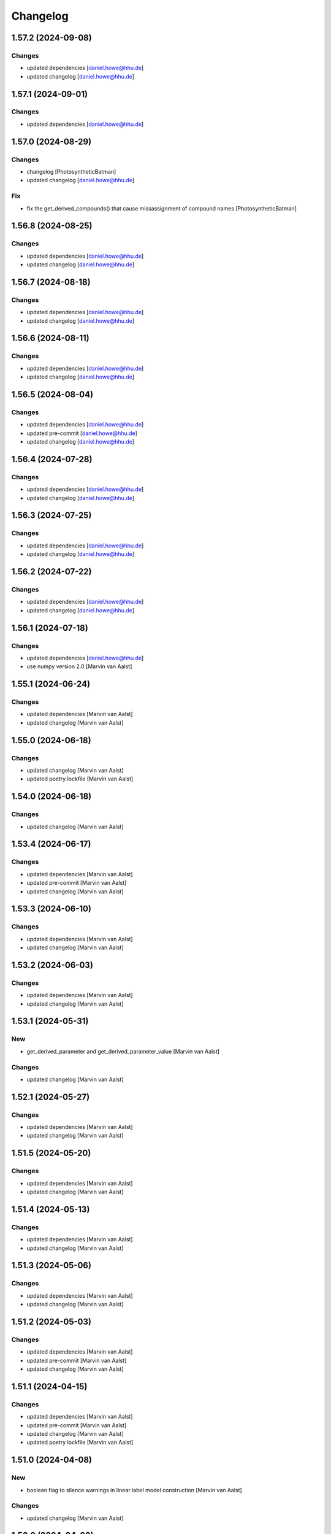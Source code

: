 Changelog
=========


1.57.2 (2024-09-08)
-------------------

Changes
~~~~~~~
- updated dependencies [daniel.howe@hhu.de]
- updated changelog [daniel.howe@hhu.de]


1.57.1 (2024-09-01)
-------------------

Changes
~~~~~~~
- updated dependencies [daniel.howe@hhu.de]


1.57.0 (2024-08-29)
-------------------

Changes
~~~~~~~
- changelog [PhotosyntheticBatman]
- updated changelog [daniel.howe@hhu.de]

Fix
~~~
- fix the get_derived_compounds() that cause missassignment of compound
  names [PhotosyntheticBatman]


1.56.8 (2024-08-25)
-------------------

Changes
~~~~~~~
- updated dependencies [daniel.howe@hhu.de]
- updated changelog [daniel.howe@hhu.de]


1.56.7 (2024-08-18)
-------------------

Changes
~~~~~~~
- updated dependencies [daniel.howe@hhu.de]
- updated changelog [daniel.howe@hhu.de]


1.56.6 (2024-08-11)
-------------------

Changes
~~~~~~~
- updated dependencies [daniel.howe@hhu.de]
- updated changelog [daniel.howe@hhu.de]


1.56.5 (2024-08-04)
-------------------

Changes
~~~~~~~
- updated dependencies [daniel.howe@hhu.de]
- updated pre-commit [daniel.howe@hhu.de]
- updated changelog [daniel.howe@hhu.de]


1.56.4 (2024-07-28)
-------------------

Changes
~~~~~~~
- updated dependencies [daniel.howe@hhu.de]
- updated changelog [daniel.howe@hhu.de]


1.56.3 (2024-07-25)
-------------------

Changes
~~~~~~~
- updated dependencies [daniel.howe@hhu.de]
- updated changelog [daniel.howe@hhu.de]


1.56.2 (2024-07-22)
-------------------

Changes
~~~~~~~
- updated dependencies [daniel.howe@hhu.de]
- updated changelog [daniel.howe@hhu.de]


1.56.1 (2024-07-18)
-------------------

Changes
~~~~~~~
- updated dependencies [daniel.howe@hhu.de]
- use numpy version 2.0 [Marvin van Aalst]


1.55.1 (2024-06-24)
-------------------

Changes
~~~~~~~
- updated dependencies [Marvin van Aalst]
- updated changelog [Marvin van Aalst]


1.55.0 (2024-06-18)
-------------------

Changes
~~~~~~~
- updated changelog [Marvin van Aalst]
- updated poetry lockfile [Marvin van Aalst]


1.54.0 (2024-06-18)
-------------------

Changes
~~~~~~~
- updated changelog [Marvin van Aalst]


1.53.4 (2024-06-17)
-------------------

Changes
~~~~~~~
- updated dependencies [Marvin van Aalst]
- updated pre-commit [Marvin van Aalst]
- updated changelog [Marvin van Aalst]


1.53.3 (2024-06-10)
-------------------

Changes
~~~~~~~
- updated dependencies [Marvin van Aalst]
- updated changelog [Marvin van Aalst]


1.53.2 (2024-06-03)
-------------------

Changes
~~~~~~~
- updated dependencies [Marvin van Aalst]
- updated changelog [Marvin van Aalst]


1.53.1 (2024-05-31)
-------------------

New
~~~
- get_derived_parameter and get_derived_parameter_value [Marvin van
  Aalst]

Changes
~~~~~~~
- updated changelog [Marvin van Aalst]


1.52.1 (2024-05-27)
-------------------

Changes
~~~~~~~
- updated dependencies [Marvin van Aalst]
- updated changelog [Marvin van Aalst]


1.51.5 (2024-05-20)
-------------------

Changes
~~~~~~~
- updated dependencies [Marvin van Aalst]
- updated changelog [Marvin van Aalst]


1.51.4 (2024-05-13)
-------------------

Changes
~~~~~~~
- updated dependencies [Marvin van Aalst]
- updated changelog [Marvin van Aalst]


1.51.3 (2024-05-06)
-------------------

Changes
~~~~~~~
- updated dependencies [Marvin van Aalst]
- updated changelog [Marvin van Aalst]


1.51.2 (2024-05-03)
-------------------

Changes
~~~~~~~
- updated dependencies [Marvin van Aalst]
- updated pre-commit [Marvin van Aalst]
- updated changelog [Marvin van Aalst]


1.51.1 (2024-04-15)
-------------------

Changes
~~~~~~~
- updated dependencies [Marvin van Aalst]
- updated pre-commit [Marvin van Aalst]
- updated changelog [Marvin van Aalst]
- updated poetry lockfile [Marvin van Aalst]


1.51.0 (2024-04-08)
-------------------

New
~~~
- boolean flag to silence warnings in linear label model construction
  [Marvin van Aalst]

Changes
~~~~~~~
- updated changelog [Marvin van Aalst]


1.50.9 (2024-04-08)
-------------------

Changes
~~~~~~~
- updated dependencies [Marvin van Aalst]
- updated changelog [Marvin van Aalst]


1.50.8 (2024-04-01)
-------------------

Changes
~~~~~~~
- updated dependencies [Marvin van Aalst]
- updated changelog [Marvin van Aalst]


1.50.7 (2024-03-25)
-------------------

Changes
~~~~~~~
- updated dependencies [Marvin van Aalst]
- updated changelog [Marvin van Aalst]


1.50.6 (2024-03-18)
-------------------

Changes
~~~~~~~
- updated dependencies [Marvin van Aalst]
- updated pre-commit [Marvin van Aalst]
- updated changelog [Marvin van Aalst]


1.50.5 (2024-03-11)
-------------------

Changes
~~~~~~~
- updated dependencies [Marvin van Aalst]
- updated pre-commit [Marvin van Aalst]
- updated changelog [Marvin van Aalst]


1.50.4 (2024-02-26)
-------------------

Changes
~~~~~~~
- updated dependencies [Marvin van Aalst]
- updated changelog [Marvin van Aalst]


1.50.3 (2024-02-19)
-------------------

Changes
~~~~~~~
- updated dependencies [Marvin van Aalst]
- updated pre-commit [Marvin van Aalst]
- updated changelog [Marvin van Aalst]


1.50.2 (2024-02-12)
-------------------

Changes
~~~~~~~
- updated dependencies [Marvin van Aalst]
- updated changelog [Marvin van Aalst]


1.50.1 (2024-02-05)
-------------------

Changes
~~~~~~~
- updated dependencies [Marvin van Aalst]


1.50.0 (2024-01-29)
-------------------

New
~~~
- update / scale reaction stoichiometry of compound [Marvin van Aalst]

Changes
~~~~~~~
- updated changelog [Marvin van Aalst]
- updated poetry lockfile [Marvin van Aalst]
- updated changelog [Marvin van Aalst]


1.49.11 (2024-01-29)
--------------------

Changes
~~~~~~~
- updated dependencies [Marvin van Aalst]
- updated pre-commit [Marvin van Aalst]
- updated changelog [Marvin van Aalst]


1.49.10 (2024-01-15)
--------------------

Changes
~~~~~~~
- updated dependencies [Marvin van Aalst]
- updated changelog [Marvin van Aalst]


1.49.9 (2024-01-08)
-------------------

Changes
~~~~~~~
- updated dependencies [Marvin van Aalst]
- updated pre-commit [Marvin van Aalst]
- updated changelog [Marvin van Aalst]


1.49.8 (2024-01-01)
-------------------

Changes
~~~~~~~
- updated dependencies [Marvin van Aalst]
- updated changelog [Marvin van Aalst]


1.49.7 (2023-12-25)
-------------------

Changes
~~~~~~~
- updated dependencies [Marvin van Aalst]
- updated pre-commit [Marvin van Aalst]
- updated changelog [Marvin van Aalst]


1.49.6 (2023-12-20)
-------------------

Changes
~~~~~~~
- updated dependencies [Marvin van Aalst]
- updated pre-commit [Marvin van Aalst]
- updated changelog [Marvin van Aalst]


1.49.5 (2023-12-11)
-------------------

Changes
~~~~~~~
- updated dependencies [Marvin van Aalst]
- updated pre-commit [Marvin van Aalst]
- updated changelog [Marvin van Aalst]


1.49.4 (2023-11-13)
-------------------

Changes
~~~~~~~
- updated dependencies [Marvin van Aalst]
- updated changelog [Marvin van Aalst]


1.49.3 (2023-11-09)
-------------------

New
~~~
- verbose kwarg for scale_parameter [Marvin van Aalst]

Changes
~~~~~~~
- updated dependencies [Marvin van Aalst]
- updated pre-commit [Marvin van Aalst]
- updated changelog [Marvin van Aalst]

Fix
~~~
- handling of readouts in add and update [Marvin van Aalst]


1.49.2 (2023-11-06)
-------------------

Changes
~~~~~~~
- updated dependencies [Marvin van Aalst]
- updated changelog [Marvin van Aalst]


1.49.1 (2023-10-30)
-------------------

New
~~~
- add_derived_compound method as shortcut for
  add_algebraic_module_from_args with just a single derived compound
  [Marvin van Aalst]

Changes
~~~~~~~
- updated dependencies [Marvin van Aalst]
- updated changelog [Marvin van Aalst]
- updated poetry lockfile [Marvin van Aalst]


1.49.0 (2023-10-24)
-------------------

New
~~~
- add_derived_compound method as shortcut for
  add_algebraic_module_from_args with just a single derived compound
  [Marvin van Aalst]


1.48.0 (2023-10-24)
-------------------

New
~~~
- readouts to replace algebraic modules if output isn't required during
  simulation [Marvin van Aalst]
- readouts to replace algebraic modules if output isn't required during
  simulation [Marvin van Aalst]
- get_rate_names containing [Marvin van Aalst]

Changes
~~~~~~~
- updated changelog [Marvin van Aalst]


1.47.2 (2023-10-23)
-------------------

Changes
~~~~~~~
- updated dependencies [Marvin van Aalst]
- updated changelog [Marvin van Aalst]


1.47.1 (2023-10-16)
-------------------

Changes
~~~~~~~
- updated dependencies [Marvin van Aalst]
- updated changelog [Marvin van Aalst]


1.47.0 (2023-10-12)
-------------------

New
~~~
- get_(full)_results_and_fluxes_df [Marvin van Aalst]

Changes
~~~~~~~
- updated changelog [Marvin van Aalst]
- updated poetry lockfile [Marvin van Aalst]


1.46.0 (2023-10-12)
-------------------

New
~~~
- return self for all cud functions [Marvin van Aalst]

Changes
~~~~~~~
- updated changelog [Marvin van Aalst]
- updated poetry lockfile [Marvin van Aalst]


1.45.0 (2023-10-11)
-------------------

New
~~~
- update_parameter(s)_and functions for Simulator to enable method
  chaining [Marvin van Aalst]
- simulate_and method to chain simulations [Marvin van Aalst]

Changes
~~~~~~~
- updated changelog [Marvin van Aalst]
- updated poetry lockfile [Marvin van Aalst]
- updated changelog [Marvin van Aalst]

Fix
~~~
- derived parameter sorting [Marvin van Aalst]


1.43.7 (2023-10-09)
-------------------

Changes
~~~~~~~
- updated dependencies [Marvin van Aalst]


1.44.0 (2023-10-05)
-------------------

Changes
~~~~~~~
- updated changelog [Marvin van Aalst]

Fix
~~~
- derived parameter sorting [Marvin van Aalst]


1.43.6 (2023-10-02)
-------------------

Changes
~~~~~~~
- updated dependencies [Marvin van Aalst]


1.43.5 (2023-09-18)
-------------------

Changes
~~~~~~~
- updated dependencies [Marvin van Aalst]
- updated changelog [Marvin van Aalst]


1.43.4 (2023-09-11)
-------------------

Changes
~~~~~~~
- updated dependencies [Marvin van Aalst]
- updated changelog [Marvin van Aalst]


1.43.3 (2023-09-04)
-------------------

Changes
~~~~~~~
- updated dependencies [Marvin van Aalst]
- updated changelog [Marvin van Aalst]


1.43.2 (2023-08-28)
-------------------

Changes
~~~~~~~
- updated dependencies [Marvin van Aalst]
- updated changelog [Marvin van Aalst]


1.43.1 (2023-08-21)
-------------------

Changes
~~~~~~~
- updated dependencies [Marvin van Aalst]
- updated changelog [Marvin van Aalst]


1.43.0 (2023-08-15)
-------------------

New
~~~
- Simulator.initialise now returns reference [Marvin van Aalst]

Changes
~~~~~~~
- updated changelog [Marvin van Aalst]


1.42.4 (2023-08-14)
-------------------

Changes
~~~~~~~
- updated dependencies [Marvin van Aalst]
- updated changelog [Marvin van Aalst]


1.42.3 (2023-08-07)
-------------------

Changes
~~~~~~~
- updated dependencies [Marvin van Aalst]
- updated changelog [Marvin van Aalst]


1.42.2 (2023-07-31)
-------------------

Changes
~~~~~~~
- updated dependencies [Marvin van Aalst]
- updated changelog [Marvin van Aalst]


1.42.1 (2023-07-24)
-------------------

Changes
~~~~~~~
- updated dependencies [Marvin van Aalst]
- updated changelog [Marvin van Aalst]


1.42.0 (2023-07-18)
-------------------

New
~~~
- get and plot right hand side in simulator [Marvin van Aalst]

Changes
~~~~~~~
- updated changelog [Marvin van Aalst]


1.41.1 (2023-07-17)
-------------------

Changes
~~~~~~~
- updated dependencies [Marvin van Aalst]
- updated changelog [Marvin van Aalst]


1.41.0 (2023-07-13)
-------------------

Changes
~~~~~~~
- updated changelog [Marvin van Aalst]

Fix
~~~
- sort derived parameters [Marvin van Aalst]
- sort derived parameters [Marvin van Aalst]


1.40.0 (2023-07-11)
-------------------

Changes
~~~~~~~
- updated changelog [Marvin van Aalst]

Fix
~~~
- improved handling of derived parameters [Marvin van Aalst]


1.39.1 (2023-07-10)
-------------------

Changes
~~~~~~~
- updated dependencies [Marvin van Aalst]
- updated changelog [Marvin van Aalst]


1.39.0 (2023-07-04)
-------------------

New
~~~
- plot production and consumption [Marvin van Aalst]

Changes
~~~~~~~
- updated changelog [Marvin van Aalst]


1.38.1 (2023-07-03)
-------------------

Changes
~~~~~~~
- updated dependencies [Marvin van Aalst]
- updated changelog [Marvin van Aalst]


1.38.0 (2023-06-28)
-------------------

Changes
~~~~~~~
- updated changelog [Marvin van Aalst]


1.37.3 (2023-06-26)
-------------------

Changes
~~~~~~~
- updated dependencies [Marvin van Aalst]
- updated changelog [Marvin van Aalst]


1.37.2 (2023-06-19)
-------------------

Changes
~~~~~~~
- updated dependencies [Marvin van Aalst]
- updated changelog [Marvin van Aalst]


1.37.1 (2023-06-12)
-------------------

Changes
~~~~~~~
- updated dependencies [Marvin van Aalst]
- updated changelog [Marvin van Aalst]


1.37.0 (2023-06-07)
-------------------

Changes
~~~~~~~
- updated changelog [Marvin van Aalst]

Fix
~~~
- remove derived stoichiometries upon removing reaction [Marvin van
  Aalst]


1.36.1 (2023-06-05)
-------------------

Changes
~~~~~~~
- updated dependencies [Marvin van Aalst]
- updated changelog [Marvin van Aalst]
- updated changelog [Marvin van Aalst]

Fix
~~~
- rel norm at all appropriate places [Marvin van Aalst]


1.36.0 (2023-05-30)
-------------------

New
~~~
- allow relative difference in simulate_to_steady_state [Marvin van
  Aalst]

Changes
~~~~~~~
- updated changelog [Marvin van Aalst]
- updated changelog [Marvin van Aalst]


1.34.4 (2023-05-30)
-------------------

Changes
~~~~~~~
- updated dependencies [Marvin van Aalst]
- updated changelog [Marvin van Aalst]


1.34.3 (2023-05-15)
-------------------

Changes
~~~~~~~
- updated dependencies [Marvin van Aalst]
- updated changelog [Marvin van Aalst]


1.34.1 (2023-05-08)
-------------------

New
~~~
- added max_workers kwarg to multiprocessing fns [Marvin van Aalst]
- added multiprocessing to response coefficients [Tobias Pfennig]

Changes
~~~~~~~
- updated dependencies [Marvin van Aalst]
- updated changelog [Marvin van Aalst]


1.33.4 (2023-05-01)
-------------------

Changes
~~~~~~~
- updated dependencies [Marvin van Aalst]
- updated changelog [Marvin van Aalst]
- updated dependencies [Marvin van Aalst]
- updated changelog [Marvin van Aalst]
- updated changelog [Marvin van Aalst]

Fix
~~~
- included all attributes in copy method [Tobias Pfennig]


1.33.2 (2023-03-14)
-------------------

Changes
~~~~~~~
- updated dependencies [Marvin van Aalst]
- updated changelog [Marvin van Aalst]


1.33.1 (2023-03-13)
-------------------

Changes
~~~~~~~
- updated dependencies [Marvin van Aalst]
- updated changelog [Marvin van Aalst]


1.33.0 (2023-03-08)
-------------------

Changes
~~~~~~~
- updated changelog [Marvin van Aalst]

Fix
~~~
- algebraic modules are now sorted by args [Marvin van Aalst]


1.32.0 (2023-03-06)
-------------------

Changes
~~~~~~~
- updated changelog [Marvin van Aalst]

Fix
~~~
- algebraic module sorting for modifiers [Marvin van Aalst]


1.31.2 (2023-03-06)
-------------------

Changes
~~~~~~~
- updated dependencies [Marvin van Aalst]
- updated changelog [Marvin van Aalst]


1.31.1 (2023-02-21)
-------------------

Changes
~~~~~~~
- updated dependencies [Marvin van Aalst]
- updated changelog [Marvin van Aalst]


1.31.0 (2023-02-21)
-------------------

Changes
~~~~~~~
- updated changelog [Marvin van Aalst]

Fix
~~~
- derived stoichiometries now correctly update [Marvin van Aalst]


1.30.0 (2023-02-06)
-------------------

Changes
~~~~~~~
- updated changelog [Marvin van Aalst]


1.29.2 (2023-02-06)
-------------------

Changes
~~~~~~~
- updated dependencies [Marvin van Aalst]
- updated changelog [Marvin van Aalst]


1.29.1 (2023-01-30)
-------------------

Changes
~~~~~~~
- updated dependencies [Marvin van Aalst]
- updated changelog [Marvin van Aalst]


1.29.0 (2023-01-27)
-------------------

Changes
~~~~~~~
- updated changelog [Marvin van Aalst]

Fix
~~~
- get_variable can again take keyword argument [Marvin van Aalst]


1.28.2 (2023-01-23)
-------------------

Changes
~~~~~~~
- updated dependencies [Marvin van Aalst]
- updated changelog [Marvin van Aalst]


1.28.1 (2023-01-16)
-------------------

Changes
~~~~~~~
- updated dependencies [Marvin van Aalst]
- updated changelog [Marvin van Aalst]


1.28.0 (2023-01-11)
-------------------

New
~~~
- keyword argument to disable tqdm output in mca methods [Marvin van
  Aalst]

Changes
~~~~~~~
- updated changelog [Marvin van Aalst]


1.27.0 (2023-01-09)
-------------------

New
~~~
- added custom legends for label simulator [Marvin van Aalst]

Changes
~~~~~~~
- updated changelog [Marvin van Aalst]


1.26.2 (2023-01-09)
-------------------

Changes
~~~~~~~
- updated dependencies [Marvin van Aalst]
- updated changelog [Marvin van Aalst]


1.26.1 (2023-01-09)
-------------------

Changes
~~~~~~~
- updated dependencies [Marvin van Aalst]
- updated changelog [Marvin van Aalst]


1.26.0 (2023-01-05)
-------------------

New
~~~
- Simulator.get_new_y0 function to extract last concentration [Marvin
  van Aalst]
- mca.plot_multiple by default now uses a neutral midpoint for the
  heatmap [Marvin van Aalst]

Changes
~~~~~~~
- updated changelog [Marvin van Aalst]


1.25.6 (2023-01-02)
-------------------

Changes
~~~~~~~
- updated dependencies [Marvin van Aalst]
- updated changelog [Marvin van Aalst]


1.25.5 (2022-12-27)
-------------------

Changes
~~~~~~~
- updated dependencies [Marvin van Aalst]
- updated changelog [Marvin van Aalst]


1.25.4 (2022-12-19)
-------------------

Changes
~~~~~~~
- updated dependencies [Marvin van Aalst]
- updated changelog [Marvin van Aalst]


1.25.3 (2022-12-12)
-------------------

Changes
~~~~~~~
- updated dependencies [Marvin van Aalst]
- updated changelog [Marvin van Aalst]


1.25.2 (2022-11-29)
-------------------

Changes
~~~~~~~
- updated dependencies [Marvin van Aalst]
- updated changelog [Marvin van Aalst]


1.25.1 (2022-11-29)
-------------------

New
~~~
- more places to write meta info [Marvin van Aalst]

Changes
~~~~~~~
- updated dependencies [Marvin van Aalst]
- updated changelog [Marvin van Aalst]
- updated changelog [Marvin van Aalst]
- updated dependencies [Marvin van Aalst]
- updated changelog [Marvin van Aalst]


1.24.1 (2022-11-21)
-------------------

Changes
~~~~~~~
- updated dependencies [Marvin van Aalst]
- updated changelog [Marvin van Aalst]


1.24.0 (2022-11-15)
-------------------

New
~~~
- added legend_prefix keyword to linear label plots [Marvin van Aalst]

Changes
~~~~~~~
- updated changelog [Marvin van Aalst]


1.23.0 (2022-11-15)
-------------------

New
~~~
- added initial index argument for plotting linear label results [Marvin
  van Aalst]

Changes
~~~~~~~
- updated changelog [Marvin van Aalst]


1.22.3 (2022-11-14)
-------------------

Changes
~~~~~~~
- updated dependencies [Marvin van Aalst]
- updated changelog [Marvin van Aalst]


1.22.2 (2022-11-07)
-------------------

Changes
~~~~~~~
- updated dependencies [Marvin van Aalst]
- updated changelog [Marvin van Aalst]


1.22.1 (2022-10-31)
-------------------

Changes
~~~~~~~
- updated dependencies [Marvin van Aalst]
- updated changelog [Marvin van Aalst]


1.22.0 (2022-10-26)
-------------------

New
~~~
- derived stoichiometries [Marvin van Aalst]

Changes
~~~~~~~
- updated changelog [Marvin van Aalst]


1.21.1 (2022-10-26)
-------------------

Changes
~~~~~~~
- updated dependencies [Marvin van Aalst]
- updated changelog [Marvin van Aalst]


1.21.0 (2022-10-26)
-------------------

New
~~~
- added convenience functions to convert between parameters and
  compounds [Marvin van Aalst]

Fix
~~~
- wrong warnings when adding models together [Marvin van Aalst]


1.20.0 (2022-10-25)
-------------------

New
~~~
- added scale_parameter method [Marvin van Aalst]

Changes
~~~~~~~
- updated changelog [Marvin van Aalst]

Fix
~~~
- adding models ignored derived parameters [Marvin van Aalst]


1.19.0 (2022-10-24)
-------------------

Changes
~~~~~~~
- updated changelog [Marvin van Aalst]

Fix
~~~
- respecting algebraic module order [Marvin van Aalst]


1.18.11 (2022-10-24)
--------------------

Changes
~~~~~~~
- updated dependencies [Marvin van Aalst]
- updated changelog [Marvin van Aalst]
- updated dependencies [Marvin van Aalst]


1.18.9 (2022-09-26)
-------------------

Changes
~~~~~~~
- updated dependencies [Marvin van Aalst]
- updated changelog [Marvin van Aalst]


1.18.8 (2022-09-19)
-------------------

Changes
~~~~~~~
- updated dependencies [Marvin van Aalst]
- updated changelog [Marvin van Aalst]


1.18.7 (2022-09-12)
-------------------

Changes
~~~~~~~
- updated dependencies [Marvin van Aalst]
- updated changelog [Marvin van Aalst]


1.18.6 (2022-09-05)
-------------------

Changes
~~~~~~~
- updated dependencies [Marvin van Aalst]
- updated changelog [Marvin van Aalst]


1.18.5 (2022-08-29)
-------------------

Changes
~~~~~~~
- updated dependencies [Marvin van Aalst]
- updated changelog [Marvin van Aalst]


1.18.4 (2022-08-22)
-------------------

Changes
~~~~~~~
- updated dependencies [Marvin van Aalst]
- updated changelog [Marvin van Aalst]


1.18.3 (2022-08-15)
-------------------

Changes
~~~~~~~
- updated dependencies [Marvin van Aalst]
- updated changelog [Marvin van Aalst]


1.18.2 (2022-08-08)
-------------------

Changes
~~~~~~~
- updated dependencies [Marvin van Aalst]
- updated changelog [Marvin van Aalst]


1.18.1 (2022-08-01)
-------------------

Changes
~~~~~~~
- updated dependencies [Marvin van Aalst]
- updated changelog [Marvin van Aalst]


1.17.4 (2022-07-25)
-------------------

Changes
~~~~~~~
- updated dependencies [Marvin van Aalst]
- updated changelog [Marvin van Aalst]

Fix
~~~
- disallow linear label reactions with the same influx and outflux
  [Marvin van Aalst]
- linearlabelmodel stoichiometries [Marvin van Aalst]


1.17.1 (2022-07-18)
-------------------

New
~~~
- fitting methods for steady-state and time-series data [Marvin van
  Aalst]

Changes
~~~~~~~
- updated dependencies [Marvin van Aalst]
- updated changelog [Marvin van Aalst]


1.14.3 (2022-07-11)
-------------------

Changes
~~~~~~~
- updated dependencies [Marvin van Aalst]
- updated changelog [Marvin van Aalst]


1.14.2 (2022-07-08)
-------------------

Changes
~~~~~~~
- updated dependencies [Marvin van Aalst]
- updated changelog [Marvin van Aalst]


1.14.1 (2022-06-27)
-------------------

Changes
~~~~~~~
- updated dependencies [Marvin van Aalst]


1.14.0 (2022-06-20)
-------------------

Changes
~~~~~~~
- updated changelog [Marvin van Aalst]


1.13.1 (2022-06-20)
-------------------

Changes
~~~~~~~
- updated dependencies [Marvin van Aalst]


1.13.0 (2022-06-15)
-------------------

Changes
~~~~~~~
- add_reaction_from_args now automatically assigns reversibility [Marvin
  van Aalst]


1.11.0 (2022-06-14)
-------------------

Changes
~~~~~~~
- updated changelog [Marvin van Aalst]


1.10.1 (2022-06-13)
-------------------

New
~~~
- added algebraic module from args construction routine [Marvin van
  Aalst]

Changes
~~~~~~~
- updated dependencies [Marvin van Aalst]
- updated changelog [Marvin van Aalst]


1.9.3 (2022-06-07)
------------------

Changes
~~~~~~~
- updated dependencies [Marvin van Aalst]
- updated changelog [Marvin van Aalst]


1.9.2 (2022-05-30)
------------------

Changes
~~~~~~~
- updated dependencies [Marvin van Aalst]


1.9.0 (2022-05-24)
------------------

Changes
~~~~~~~
- update version number [Marvin van Aalst]
- updated changelog [Marvin van Aalst]


1.8.4 (2022-05-23)
------------------

Changes
~~~~~~~
- updated dependencies [Marvin van Aalst]
- updated changelog [Marvin van Aalst]
- updated dependencies [Marvin van Aalst]
- updated changelog [Marvin van Aalst]


1.8.2 (2022-05-16)
------------------

Changes
~~~~~~~
- updated dependencies [Marvin van Aalst]
- updated changelog [Marvin van Aalst]


1.8.1 (2022-05-09)
------------------

Changes
~~~~~~~
- updated dependencies [Marvin van Aalst]


1.8.0 (2022-05-06)
------------------

Changes
~~~~~~~
- updated changelog [Marvin van Aalst]

Fix
~~~
- fixes #41 [Marvin van Aalst]


1.7.1 (2022-05-02)
------------------

Changes
~~~~~~~
- updated dependencies [Marvin van Aalst]


1.7.0 (2022-04-28)
------------------

Changes
~~~~~~~
- updated changelog [Marvin van Aalst]


1.6.2 (2022-04-25)
------------------

Changes
~~~~~~~
- updated dependencies [Marvin van Aalst]
- updated changelog [Marvin van Aalst]


1.6.1 (2022-04-18)
------------------

Changes
~~~~~~~
- updated dependencies [Marvin van Aalst]


1.5.17 (2022-04-11)
-------------------

Changes
~~~~~~~
- updated changelog [Marvin van Aalst]


1.5.16 (2022-04-11)
-------------------

Changes
~~~~~~~
- updated dependencies [Marvin van Aalst]
- updated changelog [Marvin van Aalst]


1.5.15 (2022-03-28)
-------------------

Changes
~~~~~~~
- updated dependencies [Marvin van Aalst]
- updated changelog [Marvin van Aalst]


1.5.14 (2022-03-21)
-------------------

Changes
~~~~~~~
- updated dependencies [Marvin van Aalst]
- updated changelog [Marvin van Aalst]


1.5.13 (2022-03-14)
-------------------

Changes
~~~~~~~
- updated dependencies [Marvin van Aalst]
- updated changelog [Marvin van Aalst]


1.5.12 (2022-03-07)
-------------------

Changes
~~~~~~~
- updated dependencies [Marvin van Aalst]
- updated changelog [Marvin van Aalst]


1.5.11 (2022-02-28)
-------------------

Changes
~~~~~~~
- updated dependencies [Marvin van Aalst]


1.5.10 (2022-02-21)
-------------------

Changes
~~~~~~~
- updated dependencies [Marvin van Aalst]


1.5.9 (2022-02-14)
------------------

Changes
~~~~~~~
- updated changelog [Marvin van Aalst]


1.5.8 (2022-02-14)
------------------

Changes
~~~~~~~
- updated dependencies [Marvin van Aalst]
- updated changelog [Marvin van Aalst]


1.5.7 (2022-02-07)
------------------

Changes
~~~~~~~
- updated dependencies [Marvin van Aalst]


1.5.6 (2022-01-31)
------------------

Changes
~~~~~~~
- updated dependencies [Marvin van Aalst]
- updated dependencies [Marvin van Aalst]
- updated dependencies [Marvin van Aalst]


